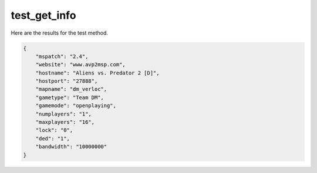 test_get_info
=============

Here are the results for the test method.

.. code-block:: json

	{
	    "mspatch": "2.4",
	    "website": "www.avp2msp.com",
	    "hostname": "Aliens vs. Predator 2 [D]",
	    "hostport": "27888",
	    "mapname": "dm_verloc",
	    "gametype": "Team DM",
	    "gamemode": "openplaying",
	    "numplayers": "1",
	    "maxplayers": "16",
	    "lock": "0",
	    "ded": "1",
	    "bandwidth": "10000000"
	}
